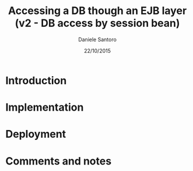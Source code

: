 #+TITLE: Accessing a DB though an EJB layer (v2 - DB access by session bean)
#+AUTHOR: Daniele Santoro
#+DATE: 22/10/2015

* Introduction
* Implementation
* Deployment
* Comments and notes
